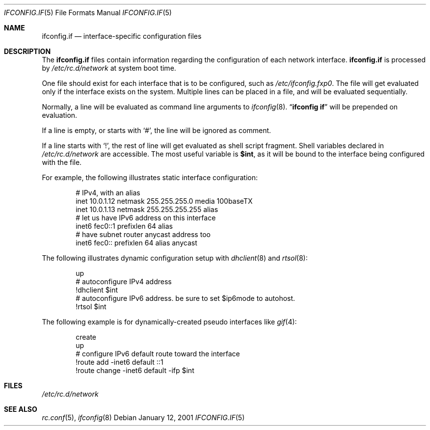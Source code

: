 .\"	$NetBSD: ifconfig.if.5,v 1.5 2001/12/14 15:12:39 wiz Exp $
.\"
.\" Copyright (c) 1996 Matthew R. Green
.\" All rights reserved.
.\"
.\" Redistribution and use in source and binary forms, with or without
.\" modification, are permitted provided that the following conditions
.\" are met:
.\" 1. Redistributions of source code must retain the above copyright
.\"    notice, this list of conditions and the following disclaimer.
.\" 2. Redistributions in binary form must reproduce the above copyright
.\"    notice, this list of conditions and the following disclaimer in the
.\"    documentation and/or other materials provided with the distribution.
.\" 3. The name of the author may not be used to endorse or promote products
.\"    derived from this software without specific prior written permission.
.\"
.\" THIS SOFTWARE IS PROVIDED BY THE AUTHOR ``AS IS'' AND ANY EXPRESS OR
.\" IMPLIED WARRANTIES, INCLUDING, BUT NOT LIMITED TO, THE IMPLIED WARRANTIES
.\" OF MERCHANTABILITY AND FITNESS FOR A PARTICULAR PURPOSE ARE DISCLAIMED.
.\" IN NO EVENT SHALL THE AUTHOR BE LIABLE FOR ANY DIRECT, INDIRECT,
.\" INCIDENTAL, SPECIAL, EXEMPLARY, OR CONSEQUENTIAL DAMAGES (INCLUDING,
.\" BUT NOT LIMITED TO, PROCUREMENT OF SUBSTITUTE GOODS OR SERVICES;
.\" LOSS OF USE, DATA, OR PROFITS; OR BUSINESS INTERRUPTION) HOWEVER CAUSED
.\" AND ON ANY THEORY OF LIABILITY, WHETHER IN CONTRACT, STRICT LIABILITY,
.\" OR TORT (INCLUDING NEGLIGENCE OR OTHERWISE) ARISING IN ANY WAY
.\" OUT OF THE USE OF THIS SOFTWARE, EVEN IF ADVISED OF THE POSSIBILITY OF
.\" SUCH DAMAGE.
.\"
.Dd January 12, 2001
.Dt IFCONFIG.IF 5
.Os
.Sh NAME
.Nm ifconfig.if
.Nd interface-specific configuration files
.Sh DESCRIPTION
The
.Nm
files contain information regarding the configuration of each network interface.
.Nm
is processed by
.Pa /etc/rc.d/network
at system boot time.
.Pp
One file should exist for each interface that is to be configured, such as
.Pa /etc/ifconfig.fxp0 .
The file will get evaluated only if the interface exists on the system.
Multiple lines can be placed in a file, and will be evaluated sequentially.
.Pp
Normally, a line will be evaluated as command line arguments to
.Xr ifconfig 8 .
.Dq Li ifconfig if
will be prepended on evaluation.
.Pp
If a line is empty, or starts with
.Sq # ,
the line will be ignored as comment.
.Pp
If a line starts with
.Sq \&! ,
the rest of line will get evaluated as shell script fragment.
Shell variables declared in
.Pa /etc/rc.d/network
are accessible.
The most useful variable is
.Li $int ,
as it will be bound to the interface being configured with the file.
.Pp
For example, the following illustrates static interface configuration:
.Bd -literal -offset indent
# IPv4, with an alias
inet 10.0.1.12 netmask 255.255.255.0 media 100baseTX
inet 10.0.1.13 netmask 255.255.255.255 alias
# let us have IPv6 address on this interface
inet6 fec0::1 prefixlen 64 alias
# have subnet router anycast address too
inet6 fec0:: prefixlen 64 alias anycast
.Ed
.Pp
The following illustrates dynamic configuration setup with
.Xr dhclient 8
and
.Xr rtsol 8 :
.Bd -literal -offset indent
up
# autoconfigure IPv4 address
!dhclient $int
# autoconfigure IPv6 address.  be sure to set $ip6mode to autohost.
!rtsol $int
.Ed
.Pp
The following example is for dynamically-created pseudo interfaces like
.Xr gif 4 :
.Bd -literal -offset indent
create
up
# configure IPv6 default route toward the interface
!route add -inet6 default ::1
!route change -inet6 default -ifp $int
.Ed
.Sh FILES
.Pa /etc/rc.d/network
.Sh SEE ALSO
.Xr rc.conf 5 ,
.Xr ifconfig 8
